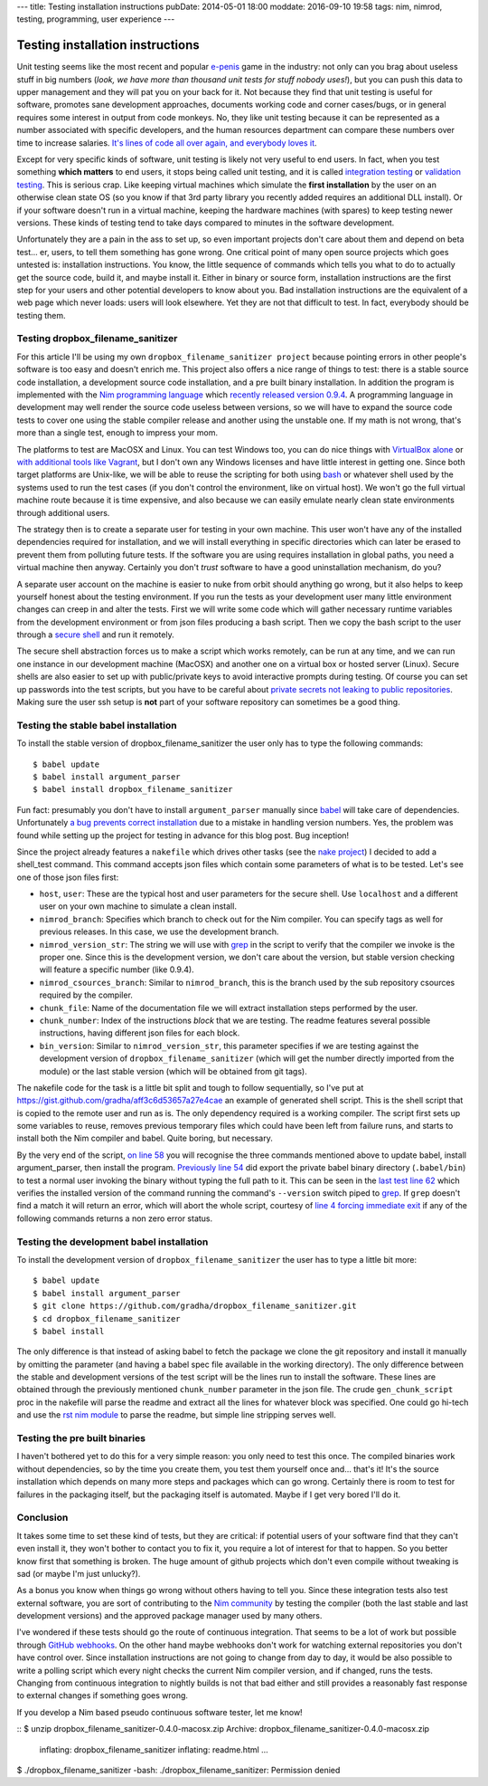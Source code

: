 ---
title: Testing installation instructions
pubDate: 2014-05-01 18:00
moddate: 2016-09-10 19:58
tags: nim, nimrod, testing, programming, user experience
---

Testing installation instructions
=================================

Unit testing seems like the most recent and popular `e-penis
<http://www.urbandictionary.com/define.php?term=e-penis>`_ game in the
industry: not only can you brag about useless stuff in big numbers (*look, we
have more than thousand unit tests for stuff nobody uses!*), but you can push
this data to upper management and they will pat you on your back for it. Not
because they find that unit testing is useful for software, promotes sane
development approaches, documents working code and corner cases/bugs, or in
general requires some interest in output from code monkeys.  No, they like unit
testing because it can be represented as a number associated with specific
developers, and the human resources department can compare these numbers over
time to increase salaries. `It's lines of code all over again, and everybody
loves it
<http://stackoverflow.com/questions/3769716/how-bad-is-sloc-source-lines-of-code-as-a-metric>`_.

Except for very specific kinds of software, unit testing is likely not very
useful to end users. In fact, when you test something **which matters** to end
users, it stops being called unit testing, and it is called `integration
testing <https://en.wikipedia.org/wiki/Integration_testing>`_ or `validation
testing
<https://en.wikipedia.org/wiki/Verification_and_validation_(software)>`_. This
is serious crap. Like keeping virtual machines which simulate the **first
installation** by the user on an otherwise clean state OS (so you know if that
3rd party library you recently added requires an additional DLL install). Or if
your software doesn't run in a virtual machine, keeping the hardware machines
(with spares) to keep testing newer versions. These kinds of testing tend to
take days compared to minutes in the software development.

Unfortunately they are a pain in the ass to set up, so even important projects
don't care about them and depend on beta test… er, users, to tell them
something has gone wrong. One critical point of many open source projects which
goes untested is: installation instructions. You know, the little sequence of
commands which tells you what to do to actually get the source code, build it,
and maybe install it. Either in binary or source form, installation
instructions are the first step for your users and other potential developers
to know about you. Bad installation instructions are the equivalent of a web
page which never loads: users will look elsewhere. Yet they are not that
difficult to test. In fact, everybody should be testing them.

Testing dropbox_filename_sanitizer
----------------------------------

For this article I'll be using my own ``dropbox_filename_sanitizer project``
because pointing
errors in other people's software is too easy and doesn't enrich me. This
project also offers a nice range of things to test: there is a stable source
code installation, a development source code installation, and a pre built
binary installation. In addition the program is implemented with the `Nim
programming language <http://nim-lang.org>`_ which `recently released
version 0.9.4
<http://nim-lang.org/news.html#Z2014-04-21-version-0-9-4-released>`_. A
programming language in development may well render the source code useless
between versions, so we will have to expand the source code tests to cover one
using the stable compiler release and another using the unstable one. If my
math is not wrong, that's more than a single test, enough to impress your mom.

The platforms to test are MacOSX and Linux. You can test Windows too, you can
do nice things with `VirtualBox alone
<https://oracleexamples.wordpress.com/2011/08/12/virtualbox-script-to-control-virtual-machines/>`_
or `with additional tools like Vagrant
<http://www.vagrantup.com/blog/feature-preview-vagrant-1-6-windows.html>`_, but
I don't own any Windows licenses and have little interest in getting one.
Since both target platforms are Unix-like, we will be able to reuse the
scripting for both using `bash <https://www.gnu.org/software/bash/>`_ or
whatever shell used by the systems used to run the test cases (if you don't
control the environment, like on virtual host). We won't go the full virtual
machine route because it is time expensive, and also because we can easily
emulate nearly clean state environments through additional users.

.. raw:: html

    <img
        src="../../../i/nuke_orbit.jpg"
        alt="The only sane approach to software testing"
        style="width:100%;max-width:600px" align="right"
        hspace="8pt" vspace="8pt">

The strategy then is to create a separate user for testing in your own machine.
This user won't have any of the installed dependencies required for
installation, and we will install everything in specific directories which can
later be erased to prevent them from polluting future tests. If the software
you are using requires installation in global paths, you need a virtual machine
then anyway. Certainly you don't *trust* software to have a good uninstallation
mechanism, do you?

A separate user account on the machine is easier to nuke from orbit should
anything go wrong, but it also helps to keep yourself honest about the testing
environment. If you run the tests as your development user many little
environment changes can creep in and alter the tests. First we will write some
code which will gather necessary runtime variables from the development
environment or from json files producing a bash script. Then we copy the bash
script to the user through a `secure shell
<https://en.wikipedia.org/wiki/Secure_Shell>`_ and run it remotely.

The secure shell abstraction forces us to make a script which works remotely,
can be run at any time, and we can run one instance in our development machine
(MacOSX) and another one on a virtual box or hosted server (Linux). Secure
shells are also easier to set up with public/private keys to avoid interactive
prompts during testing. Of course you can set up passwords into the test
scripts, but you have to be careful about `private secrets not leaking to
public repositories
<https://stewilliams.com/silly-gits-upload-private-crypto-keys-to-public-github-projects/>`_.
Making sure the user ssh setup is **not** part of your software repository can
sometimes be a good thing.


Testing the stable babel installation
-------------------------------------

To install the stable version of dropbox_filename_sanitizer the user only has
to type the following commands::

    $ babel update
    $ babel install argument_parser
    $ babel install dropbox_filename_sanitizer

Fun fact: presumably you don't have to install ``argument_parser``
manually since `babel
<https://github.com/nimrod-code/babel>`_ will take care of dependencies.
Unfortunately `a bug prevents correct installation
<https://github.com/nimrod-code/babel/issues/37>`_ due to a mistake in handling
version numbers. Yes, the problem was found while setting up the project for
testing in advance for this blog post. Bug inception!

Since the project already features a ``nakefile``
which drives other tasks (see the `nake project
<https://github.com/fowlmouth/nake>`_) I decided to add a shell_test
command. This command accepts json files
which contain some parameters of what is to be tested. Let's see one of those
json files first:

- ``host``, ``user``:
  These are the typical host and user parameters for the secure shell. Use
  ``localhost`` and a different user on your own machine to simulate a clean
  install.
- ``nimrod_branch``:
  Specifies which branch to check out for the Nim compiler. You can specify
  tags as well for previous releases. In this case, we use the development
  branch.
- ``nimrod_version_str``:
  The string we will use with `grep <https://www.gnu.org/software/grep/>`_ in
  the script to verify that the compiler we invoke is the proper one. Since
  this is the development version, we don't care about the version, but stable
  version checking will feature a specific number (like 0.9.4).
- ``nimrod_csources_branch``:
  Similar to ``nimrod_branch``, this is the branch used by the sub repository
  csources required by the compiler.
- ``chunk_file``:
  Name of the documentation file we will extract installation steps performed
  by the user.
- ``chunk_number``:
  Index of the instructions *block* that we are testing. The readme features
  several possible instructions, having different json files for each block.
- ``bin_version``:
  Similar to ``nimrod_version_str``, this parameter specifies if we are testing
  against the development version of ``dropbox_filename_sanitizer`` (which will
  get the number directly imported from the module) or the last stable version
  (which will be obtained from git tags).

The nakefile code for the task is a little bit split and tough to follow
sequentially, so I've put at
https://gist.github.com/gradha/aff3c6d53657a27e4cae an example of generated
shell script. This is the shell script that is copied to the remote user and
run as is. The only dependency required is a working compiler. The script first
sets up some variables to reuse, removes previous temporary files which could
have been left from failure runs, and starts to install both the Nim
compiler and babel. Quite boring, but necessary.

By the very end of the script, `on line 58
<https://gist.github.com/gradha/aff3c6d53657a27e4cae#file-shell_test_1398956253-sh-L58>`_
you will recognise the three commands mentioned above to update babel, install
argument_parser, then install the program. `Previously line 54
<https://gist.github.com/gradha/aff3c6d53657a27e4cae#file-shell_test_1398956253-sh-L54>`_
did export the private babel binary directory (``.babel/bin``) to test a normal
user invoking the binary without typing the full path to it. This can be seen
in the `last test line 62
<https://gist.github.com/gradha/aff3c6d53657a27e4cae#file-shell_test_1398956253-sh-L62>`_
which verifies the installed version of the command running the command's
``--version`` switch piped to `grep <https://www.gnu.org/software/grep/>`_. If
``grep`` doesn't find a match it will return an error, which will abort the
whole script, courtesy of `line 4 forcing immediate exit
<https://gist.github.com/gradha/aff3c6d53657a27e4cae#file-shell_test_1398956253-sh-L4>`_
if any of the following commands returns a non zero error status.


Testing the development babel installation
------------------------------------------

To install the development version of ``dropbox_filename_sanitizer`` the user
has to type a little bit more::

    $ babel update
    $ babel install argument_parser
    $ git clone https://github.com/gradha/dropbox_filename_sanitizer.git
    $ cd dropbox_filename_sanitizer
    $ babel install

The only difference is that instead of asking babel to fetch the package we
clone the git repository and install it manually by omitting the parameter (and
having a babel spec file available in the working directory). The only
difference between the stable and development versions of the test script will
be the lines run to install the software. These lines are obtained through the
previously mentioned ``chunk_number`` parameter in the json file.  The crude
``gen_chunk_script`` proc in the nakefile will parse the readme and extract all
the lines for whatever block was specified. One could go hi-tech and use the
`rst nim module <http://nim-lang.org/docs/rst.html>`_ to parse the readme, but
simple line stripping serves well.


Testing the pre built binaries
------------------------------

I haven't bothered yet to do this for a very simple reason: you only need to
test this once. The compiled binaries work without dependencies, so by the time
you create them, you test them yourself once and… that's it! It's the source
installation which depends on many more steps and packages which can go wrong.
Certainly there is room to test for failures in the packaging itself, but the
packaging itself is automated. Maybe if I get very bored I'll do it.


Conclusion
----------

.. raw:: html

    <img
        src="../../../i/so_metal.jpg"
        alt="Tiffany approves"
        style="width:100%;max-width:750px" align="right"
        hspace="8pt" vspace="8pt">

It takes some time to set these kind of tests, but they are critical: if
potential users of your software find that they can't even install it, they
won't bother to contact you to fix it, you require a lot of interest for that
to happen. So you better know first that something is broken. The huge amount
of github projects which don't even compile without tweaking is sad (or maybe
I'm just unlucky?).

As a bonus you know when things go wrong without others having to tell you.
Since these integration tests also test external software, you are
sort of contributing to the `Nim community <http://forum.nim-lang.org>`_
by testing the compiler (both the last stable and last development versions)
and the approved package manager used by many others.

I've wondered if these tests should go the route of continuous integration.
That seems to be a lot of work but possible through `GitHub webhooks
<https://developer.github.com/v3/repos/hooks/>`_. On the other hand maybe
webhooks don't work for watching external repositories you don't have control
over. Since installation instructions are not going to change from day to day,
it would be also possible to write a polling script which every night checks
the current Nim compiler version, and if changed, runs the tests.  Changing
from continuous integration to nightly builds is not that bad either and still
provides a reasonably fast response to external changes if something goes
wrong.

If you develop a Nim based pseudo continuous software tester, let me know!

.. raw:: html

    <br clear="right">

::
$ unzip dropbox_filename_sanitizer-0.4.0-macosx.zip
Archive:  dropbox_filename_sanitizer-0.4.0-macosx.zip
  inflating: dropbox_filename_sanitizer
  inflating: readme.html
  …
$ ./dropbox_filename_sanitizer
-bash: ./dropbox_filename_sanitizer: Permission denied
